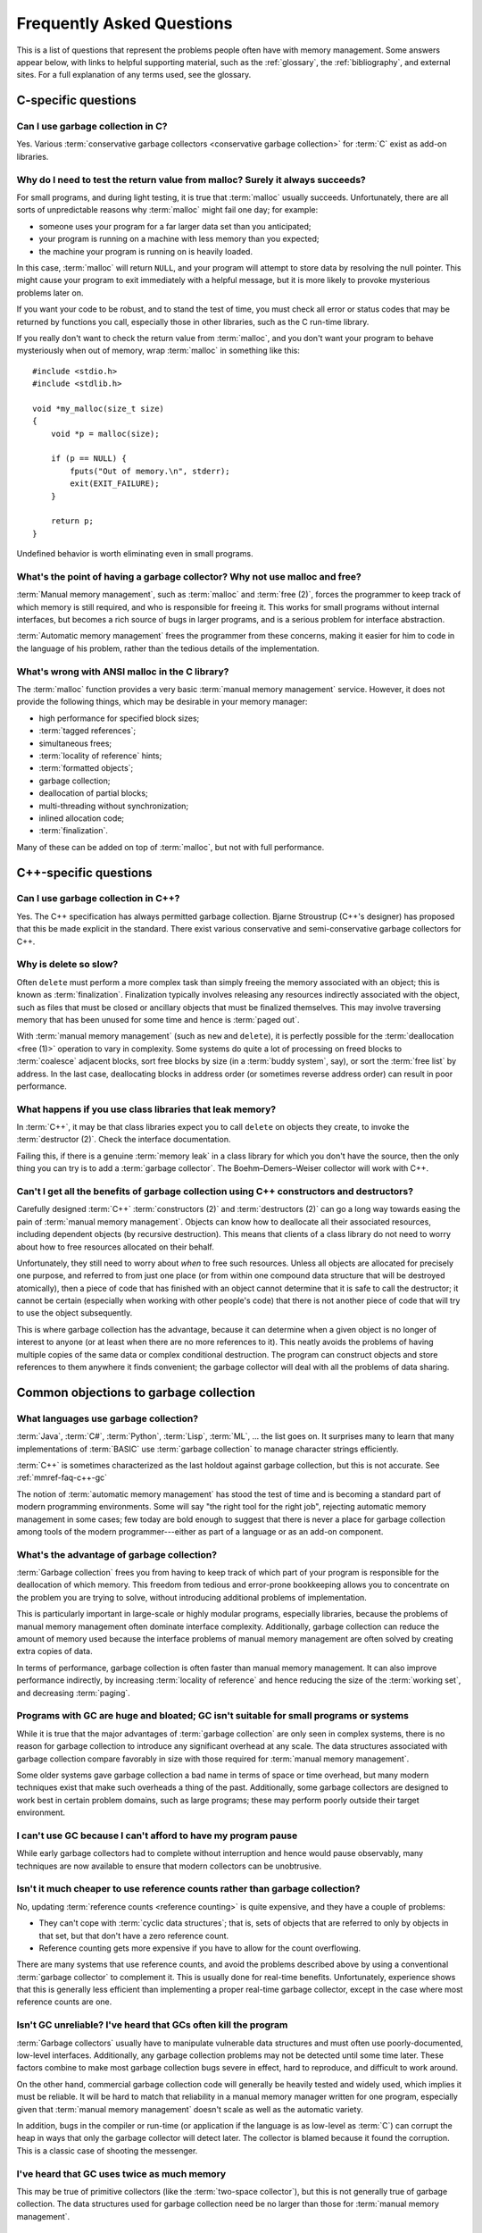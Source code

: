 .. _mmref-faq:

Frequently Asked Questions
==========================

This is a list of questions that represent the problems people often
have with memory management. Some answers appear below, with links to
helpful supporting material, such as the :ref:`glossary`, the
:ref:`bibliography`, and external sites. For a full explanation of any
terms used, see the glossary.


C-specific questions
--------------------


Can I use garbage collection in C?
^^^^^^^^^^^^^^^^^^^^^^^^^^^^^^^^^^

Yes. Various :term:`conservative garbage collectors <conservative
garbage collection>` for :term:`C` exist as add-on libraries.

.. link::

    `Boehm–Demers–Weiser collector <http://hboehm.info/gc/>`_.


Why do I need to test the return value from malloc?  Surely it always succeeds?
^^^^^^^^^^^^^^^^^^^^^^^^^^^^^^^^^^^^^^^^^^^^^^^^^^^^^^^^^^^^^^^^^^^^^^^^^^^^^^^

For small programs, and during light testing, it is true that
:term:`malloc` usually succeeds. Unfortunately, there are all sorts of
unpredictable reasons why :term:`malloc` might fail one day; for
example:

* someone uses your program for a far larger data set than you
  anticipated;

* your program is running on a machine with less memory than you
  expected;

* the machine your program is running on is heavily loaded.

In this case, :term:`malloc` will return ``NULL``, and your program
will attempt to store data by resolving the null pointer. This might
cause your program to exit immediately with a helpful message, but it
is more likely to provoke mysterious problems later on.

If you want your code to be robust, and to stand the test of time, you
must check all error or status codes that may be returned by functions
you call, especially those in other libraries, such as the C run-time
library.

If you really don't want to check the return value from
:term:`malloc`, and you don't want your program to behave mysteriously
when out of memory, wrap :term:`malloc` in something like this::

    #include <stdio.h>
    #include <stdlib.h>

    void *my_malloc(size_t size)
    {
        void *p = malloc(size);

        if (p == NULL) {
            fputs("Out of memory.\n", stderr);
            exit(EXIT_FAILURE);
        }

        return p;
    }

Undefined behavior is worth eliminating even in small programs.


What's the point of having a garbage collector? Why not use malloc and free?
^^^^^^^^^^^^^^^^^^^^^^^^^^^^^^^^^^^^^^^^^^^^^^^^^^^^^^^^^^^^^^^^^^^^^^^^^^^^

:term:`Manual memory management`, such as :term:`malloc` and
:term:`free (2)`, forces the programmer to keep track of which memory
is still required, and who is responsible for freeing it. This works
for small programs without internal interfaces, but becomes a rich
source of bugs in larger programs, and is a serious problem for
interface abstraction.

:term:`Automatic memory management` frees the programmer from these
concerns, making it easier for him to code in the language of his
problem, rather than the tedious details of the implementation.

.. seealso:: :term:`garbage collection`


What's wrong with ANSI malloc in the C library?
^^^^^^^^^^^^^^^^^^^^^^^^^^^^^^^^^^^^^^^^^^^^^^^

The :term:`malloc` function provides a very basic :term:`manual memory
management` service. However, it does not provide the following
things, which may be desirable in your memory manager:

* high performance for specified block sizes;
* :term:`tagged references`;
* simultaneous frees;
* :term:`locality of reference` hints;
* :term:`formatted objects`;
* garbage collection;
* deallocation of partial blocks;
* multi-threading without synchronization;
* inlined allocation code;
* :term:`finalization`.

Many of these can be added on top of :term:`malloc`, but not with full
performance.


C++-specific questions
----------------------


.. _mmref-faq-c++-gc:

Can I use garbage collection in C++?
^^^^^^^^^^^^^^^^^^^^^^^^^^^^^^^^^^^^

Yes. The C++ specification has always permitted garbage collection.
Bjarne Stroustrup (C++'s designer) has proposed that this be made
explicit in the standard. There exist various conservative and
semi-conservative garbage collectors for C++.

.. seealso:: :term:`C++`, :term:`conservative garbage collection`, :term:`semi-conservative garbage collection`.

.. link::

    `Boehm–Demers–Weiser collector <http://hboehm.info/gc/>`_.


Why is delete so slow?
^^^^^^^^^^^^^^^^^^^^^^

Often ``delete`` must perform a more complex task than simply freeing
the memory associated with an object; this is known as
:term:`finalization`. Finalization typically involves releasing any
resources indirectly associated with the object, such as files that
must be closed or ancillary objects that must be finalized themselves.
This may involve traversing memory that has been unused for some time
and hence is :term:`paged out`.

With :term:`manual memory management` (such as ``new`` and
``delete``), it is perfectly possible for the :term:`deallocation
<free (1)>` operation to vary in complexity. Some systems do quite a
lot of processing on freed blocks to :term:`coalesce` adjacent blocks,
sort free blocks by size (in a :term:`buddy system`, say), or sort the
:term:`free list` by address. In the last case, deallocating blocks in
address order (or sometimes reverse address order) can result in poor
performance.


What happens if you use class libraries that leak memory?
^^^^^^^^^^^^^^^^^^^^^^^^^^^^^^^^^^^^^^^^^^^^^^^^^^^^^^^^^

In :term:`C++`, it may be that class libraries expect you to call
``delete`` on objects they create, to invoke the :term:`destructor
(2)`. Check the interface documentation.

Failing this, if there is a genuine :term:`memory leak` in a class
library for which you don't have the source, then the only thing you
can try is to add a :term:`garbage collector`. The Boehm–Demers–Weiser
collector will work with C++.

.. link::

    `Boehm–Demers–Weiser collector <http://hboehm.info/gc/>`_.


Can't I get all the benefits of garbage collection using C++ constructors and destructors?
^^^^^^^^^^^^^^^^^^^^^^^^^^^^^^^^^^^^^^^^^^^^^^^^^^^^^^^^^^^^^^^^^^^^^^^^^^^^^^^^^^^^^^^^^^

Carefully designed :term:`C++` :term:`constructors (2)` and
:term:`destructors (2)` can go a long way towards easing the pain of
:term:`manual memory management`. Objects can know how to deallocate
all their associated resources, including dependent objects (by
recursive destruction). This means that clients of a class library do
not need to worry about how to free resources allocated on their
behalf.

Unfortunately, they still need to worry about *when* to free such
resources. Unless all objects are allocated for precisely one purpose,
and referred to from just one place (or from within one compound data
structure that will be destroyed atomically), then a piece of code
that has finished with an object cannot determine that it is safe to
call the destructor; it cannot be certain (especially when working
with other people's code) that there is not another piece of code that
will try to use the object subsequently.

This is where garbage collection has the advantage, because it can
determine when a given object is no longer of interest to anyone (or
at least when there are no more references to it). This neatly avoids
the problems of having multiple copies of the same data or complex
conditional destruction. The program can construct objects and store
references to them anywhere it finds convenient; the garbage collector
will deal with all the problems of data sharing.


Common objections to garbage collection
---------------------------------------


What languages use garbage collection?
^^^^^^^^^^^^^^^^^^^^^^^^^^^^^^^^^^^^^^

:term:`Java`, :term:`C#`, :term:`Python`, :term:`Lisp`, :term:`ML`, …
the list goes on. It surprises many to learn that many implementations
of :term:`BASIC` use :term:`garbage collection` to manage character
strings efficiently.

:term:`C++` is sometimes characterized as the last holdout against
garbage collection, but this is not accurate. See
:ref:`mmref-faq-c++-gc`

The notion of :term:`automatic memory management` has stood the test
of time and is becoming a standard part of modern programming
environments. Some will say "the right tool for the right job",
rejecting automatic memory management in some cases; few today are
bold enough to suggest that there is never a place for garbage
collection among tools of the modern programmer---either as part of a
language or as an add-on component.


What's the advantage of garbage collection?
^^^^^^^^^^^^^^^^^^^^^^^^^^^^^^^^^^^^^^^^^^^

:term:`Garbage collection` frees you from having to keep track of
which part of your program is responsible for the deallocation of
which memory. This freedom from tedious and error-prone bookkeeping
allows you to concentrate on the problem you are trying to solve,
without introducing additional problems of implementation.

This is particularly important in large-scale or highly modular programs,
especially libraries, because the problems of manual memory management
often dominate interface complexity.  Additionally, garbage collection can reduce the amount of memory used because the interface problems of manual memory management are often solved by creating extra copies of data.

In terms of performance, garbage collection is often faster than manual memory management.  It can also improve performance indirectly, by increasing :term:`locality of reference` and hence reducing the size of the :term:`working set`, and decreasing :term:`paging`.

.. bibref:: :ref:`Zorn (1992) <ZORN92>`.


Programs with GC are huge and bloated; GC isn't suitable for small programs or systems
^^^^^^^^^^^^^^^^^^^^^^^^^^^^^^^^^^^^^^^^^^^^^^^^^^^^^^^^^^^^^^^^^^^^^^^^^^^^^^^^^^^^^^

While it is true that the major advantages of :term:`garbage
collection` are only seen in complex systems, there is no reason for
garbage collection to introduce any significant overhead at any scale.
The data structures associated with garbage collection compare
favorably in size with those required for :term:`manual memory
management`.

Some older systems gave garbage collection a bad name in terms of
space or time overhead, but many modern techniques exist that make
such overheads a thing of the past. Additionally, some garbage
collectors are designed to work best in certain problem domains, such
as large programs; these may perform poorly outside their target
environment.

.. bibref:: :ref:`Zorn (1992) <ZORN92>`.


I can't use GC because I can't afford to have my program pause
^^^^^^^^^^^^^^^^^^^^^^^^^^^^^^^^^^^^^^^^^^^^^^^^^^^^^^^^^^^^^^

While early garbage collectors had to complete without interruption
and hence would pause observably, many techniques are now available to
ensure that modern collectors can be unobtrusive.

.. seealso:: :term:`incremental garbage collection`, :term:`parallel garbage collection`.


Isn't it much cheaper to use reference counts rather than garbage collection?
^^^^^^^^^^^^^^^^^^^^^^^^^^^^^^^^^^^^^^^^^^^^^^^^^^^^^^^^^^^^^^^^^^^^^^^^^^^^^

No, updating :term:`reference counts <reference counting>` is quite
expensive, and they have a couple of problems:

* They can't cope with :term:`cyclic data structures`; that is, sets
  of objects that are referred to only by objects in that set, but
  that don't have a zero reference count.

* Reference counting gets more expensive if you have to allow for the
  count overflowing.

There are many systems that use reference counts, and avoid the
problems described above by using a conventional :term:`garbage
collector` to complement it. This is usually done for real-time
benefits. Unfortunately, experience shows that this is generally less
efficient than implementing a proper real-time garbage collector,
except in the case where most reference counts are one.

.. bibref:: :ref:`Wise (1993) <WISE93>`.


Isn't GC unreliable? I've heard that GCs often kill the program
^^^^^^^^^^^^^^^^^^^^^^^^^^^^^^^^^^^^^^^^^^^^^^^^^^^^^^^^^^^^^^^

:term:`Garbage collectors` usually have to manipulate vulnerable data
structures and must often use poorly-documented, low-level interfaces.
Additionally, any garbage collection problems may not be detected
until some time later. These factors combine to make most garbage
collection bugs severe in effect, hard to reproduce, and difficult to
work around.

On the other hand, commercial garbage collection code will generally
be heavily tested and widely used, which implies it must be reliable.
It will be hard to match that reliability in a manual memory manager
written for one program, especially given that :term:`manual memory
management` doesn't scale as well as the automatic variety.

In addition, bugs in the compiler or run-time (or application if the
language is as low-level as :term:`C`) can corrupt the heap in ways
that only the garbage collector will detect later. The collector is
blamed because it found the corruption. This is a classic case of
shooting the messenger.


I've heard that GC uses twice as much memory
^^^^^^^^^^^^^^^^^^^^^^^^^^^^^^^^^^^^^^^^^^^^

This may be true of primitive collectors (like the :term:`two-space
collector`), but this is not generally true of garbage collection. The
data structures used for garbage collection need be no larger than
those for :term:`manual memory management`.


Doesn't garbage collection make programs slow?
^^^^^^^^^^^^^^^^^^^^^^^^^^^^^^^^^^^^^^^^^^^^^^

No. :ref:`Benjamin Zorn (1992) <ZORN92>` found that:

    the CPU overhead of :term:`conservative garbage collection` is
    comparable to that of explicit storage management techniques. […]
    Conservative garbage collection performs faster than some explicit
    algorithms and slower than others, the relative performance being
    largely dependent on the program.

Note also that the version of the conservative collector used in this
paper is now rather old and the collector has been much improved since
then.


Manual memory management gives me control---it doesn't pause
^^^^^^^^^^^^^^^^^^^^^^^^^^^^^^^^^^^^^^^^^^^^^^^^^^^^^^^^^^^^

It is possible for :term:`manual memory management` to pause for
considerable periods, either on :term:`allocation <allocate>` or
:term:`deallocation <free (1)>`. It certainly gives no guarantees
about performance, in general.

With :term:`automatic memory management`, such as :term:`garbage
collection`, modern techniques can give guarantees about interactive
pause times, and so on.

.. seealso:: :term:`incremental garbage collection`, :term:`parallel garbage collection`.


Miscellaneous
-------------

Why does my disk rattle so much?
^^^^^^^^^^^^^^^^^^^^^^^^^^^^^^^^

When you are using a :term:`virtual memory` system, the computer may
have to fetch :term:`pages` of memory from disk before they can be
accessed. If the total :term:`working set` of your active programs
exceeds the :term:`physical memory (1)` available, :term:`paging` will
happen continually, your disk will rattle, and performance will
degrade significantly. The only solutions are to install more physical
memory, run fewer programs at the same time, or tune the memory
requirements of your programs.

The problem is aggravated because virtual memory systems approximate
the theoretical working set with the set of pages on which the working
set lies. If the actual working set is spread out onto a large number
of pages, then the working page-set is large.

When objects that refer to each other are distant in memory, this is
known as poor :term:`locality of reference`. This happens either
because the program's designer did not worry about this, or the memory
manager used in the program doesn't permit the designer to do anything
about it.

Note that :term:`copying garbage collection` can dynamically organize
your data according to the program's reference patterns and thus
mitigate this problem.

.. seealso:: :term:`thrash`

.. bibref:: :ref:`Denning (1968) <DENNING68>`.


Where can I find out more about garbage collection?
^^^^^^^^^^^^^^^^^^^^^^^^^^^^^^^^^^^^^^^^^^^^^^^^^^^

Many modern languages have :term:`garbage collection` built in, and
the language documentation should give details. For some other
languages, garbage collection can be added, for example via the
Boehm–Demers–Weiser collector.

.. seealso:: :term:`garbage collection`

.. bibref:: :ref:`Jones et al. (2012) <JONES12>`, :ref:`Wilson (1994) <WIL94>`.

.. link::

    `Boehm–Demers–Weiser collector <http://hboehm.info/gc/>`_,
    `GC-LIST FAQ <http://iecc.com/gclist/GC-faq.html>`_.


Where can I get a garbage collector?
^^^^^^^^^^^^^^^^^^^^^^^^^^^^^^^^^^^^

The Boehm–Demers–Weiser collector is suitable for C or C++. The best way to
get a garbage collector, however, is to program in a language that
provides garbage collection.

.. seealso:: :term:`garbage collection`

.. link::

    `Boehm–Demers–Weiser collector <http://hboehm.info/gc/>`_.


Why does my program use so much memory?
^^^^^^^^^^^^^^^^^^^^^^^^^^^^^^^^^^^^^^^

If you are using :term:`manual memory management` (for example,
:term:`malloc` and :term:`free (2)` in :term:`C`), it is likely that
your program is failing to free memory blocks after it stops using
them. When your code allocates memory on the heap, there is an implied
responsibility to free that memory. If a function uses heap memory for
returning data, you must decide who takes on that responsibility. Pay
special attention to the interfaces between functions and modules.
Remember to check what happens to allocated memory in the event of an
error or an exception.

If you are using :term:`automatic memory management` (almost certainly
:term:`garbage collection`), it is probable that your code is
remembering some blocks that it will never use in future. This is
known as the difference between :term:`liveness <live>` and
:term:`reachability <reachable>`. Consider clearing variables that
refer to large blocks or networks of blocks, when the data structure
is no longer required.


I use a library, and my program grows every time I call it. Why?
^^^^^^^^^^^^^^^^^^^^^^^^^^^^^^^^^^^^^^^^^^^^^^^^^^^^^^^^^^^^^^^^

If you are using :term:`manual memory management`, it is likely that
the library is allocating data structures on the heap every time it is
used, but that they are not being freed. Check the interface
documentation for the library; it may expect you to take some action
when you have finished with returned data. It may be necessary to
close down the library and re-initialize it to recover allocated
memory.

Unfortunately, it is all too possible that the library has a memory
management bug. In this case, unless you have the source code, there
is little you can do except report the problem to the supplier. It may
be possible to add a garbage collector to your language, and this
might solve your problems.

With a :term:`garbage collector`, sometimes objects are retained
because there is a reference to them from some global data structure.
Although the library might not make any further use of the objects,
the collector must retain the objects because they are still
:term:`reachable`.

If you know that a particular reference will never be used in future,
it can be worthwhile to overwrite it. This means that the collector
will not retain the referred object because of that reference. Other
references to the same object will keep it :term:`alive <live>`, so
your program doesn't need to determine whether the object itself will
ever be accessed in future. This should be done judiciously, using the
garbage collector's tools to find what objects are being retained and
why.

If your garbage collector is :term:`generational <generational garbage collection>`, it is possible that you are suffering from :term:`premature tenuring`, which can often be solved by tuning the collector or using a separate memory area for the library.


Should I write my own memory allocator to make my program fast?
^^^^^^^^^^^^^^^^^^^^^^^^^^^^^^^^^^^^^^^^^^^^^^^^^^^^^^^^^^^^^^^

If you are sure that your program is spending a large proportion of
its time in :term:`memory management`, and you know what you're doing,
then it is certainly possible to improve performance by writing a
:term:`suballocator`. On the other hand, advances in memory management
technology make it hard to keep up with software written by experts.
In general, improvements to memory management don't make as much
difference to performance as improvements to the program algorithms.

:ref:`Benjamin Zorn (1992) <ZORN92>` found that:

    In four of the programs investigated, the programmer felt
    compelled to avoid using the general-purpose storage allocator by
    writing type-specific allocation routines for the most common
    object types in the program. […] The general conclusion […] is
    that programmer optimizations in these programs were mostly
    unnecessary. […] simply using a different algorithm
    appears to improve the performance even more.

and concluded:

    programmers, instead of spending time writing domain-specific
    storage allocators, should consider using other publicly-available
    implementations of storage management algorithms if the one they
    are using performs poorly.


Why can't I just use local data on the stack or in global variables?
^^^^^^^^^^^^^^^^^^^^^^^^^^^^^^^^^^^^^^^^^^^^^^^^^^^^^^^^^^^^^^^^^^^^

Global, or static, data is fixed size; it cannot grow in response to
the size or complexity of the data set received by a program.
Stack-allocated data doesn't exist once you leave the function (or
program block) in which it was declared.

If your program's memory requirements are entirely predictable and
fixed at compile-time, or you can structure your program to rely on
stack data only while it exists, then you can entirely avoid using
heap allocation. Note that, with some compilers, use of large global
memory blocks can bloat the object file size.

It may often seem simpler to allocate a global block that seems
"probably large enough" for any plausible data set, but this
simplification will almost certainly cause trouble sooner or later.

.. seealso:: :term:`stack allocation`, :term:`heap allocation`, :term:`static allocation`.


Why should I worry about virtual memory? Can't I just use as much memory as I want?
^^^^^^^^^^^^^^^^^^^^^^^^^^^^^^^^^^^^^^^^^^^^^^^^^^^^^^^^^^^^^^^^^^^^^^^^^^^^^^^^^^^^

While :term:`virtual memory` can greatly increase your capacity to
store data, there are three problems typically experienced with it:

* It does not provide an unlimited amount of memory. In particular,
  all memory that you actually allocate (as opposed to reserve) has to
  be stored somewhere. Usually you must have disk space available for
  all pages containing allocated memory. In a few systems, you can
  subtract the available physical memory from the disk space required.
  If the memory contains images of program or data files, then
  :term:`file mapping`, or assigning existing files to regions of the
  virtual address space, can help considerably.

* In most computers, there is a large difference in speed between main
  memory and disk; running a program with a :term:`working set` that
  does not fit in physical memory almost always results in
  unacceptable performance.

* An additional problem with using unnecessary quantities of memory is
  that poor :term:`locality of reference` can result in heavy paging.

.. seealso:: :term:`thrash`.
